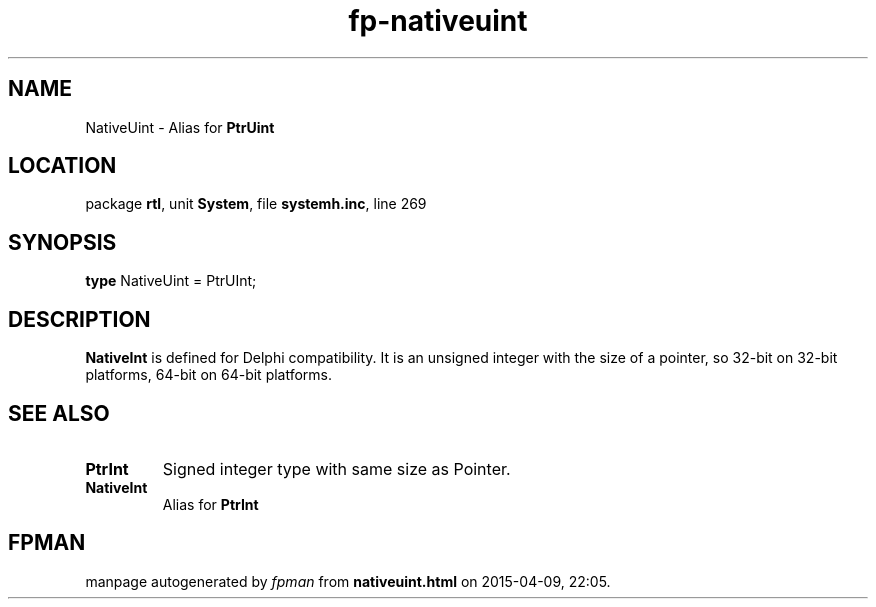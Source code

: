 .\" file autogenerated by fpman
.TH "fp-nativeuint" 3 "2014-03-14" "fpman" "Free Pascal Programmer's Manual"
.SH NAME
NativeUint - Alias for \fBPtrUint\fR 
.SH LOCATION
package \fBrtl\fR, unit \fBSystem\fR, file \fBsystemh.inc\fR, line 269
.SH SYNOPSIS
\fBtype\fR NativeUint = PtrUInt;
.SH DESCRIPTION
\fBNativeInt\fR is defined for Delphi compatibility. It is an unsigned integer with the size of a pointer, so 32-bit on 32-bit platforms, 64-bit on 64-bit platforms.


.SH SEE ALSO
.TP
.B PtrInt
Signed integer type with same size as Pointer.
.TP
.B NativeInt
Alias for \fBPtrInt\fR 

.SH FPMAN
manpage autogenerated by \fIfpman\fR from \fBnativeuint.html\fR on 2015-04-09, 22:05.

